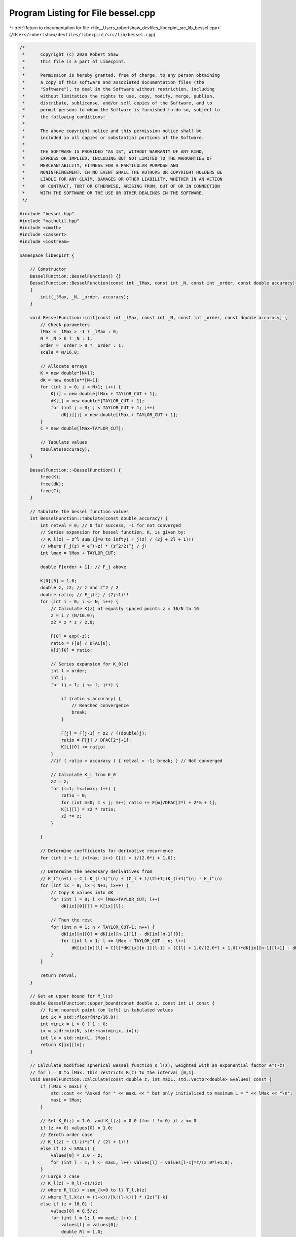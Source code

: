 
.. _program_listing_file__Users_robertshaw_devfiles_libecpint_src_lib_bessel.cpp:

Program Listing for File bessel.cpp
===================================

|exhale_lsh| :ref:`Return to documentation for file <file__Users_robertshaw_devfiles_libecpint_src_lib_bessel.cpp>` (``/Users/robertshaw/devfiles/libecpint/src/lib/bessel.cpp``)

.. |exhale_lsh| unicode:: U+021B0 .. UPWARDS ARROW WITH TIP LEFTWARDS

.. code-block:: cpp

   /* 
    *      Copyright (c) 2020 Robert Shaw
    *      This file is a part of Libecpint.
    *
    *      Permission is hereby granted, free of charge, to any person obtaining
    *      a copy of this software and associated documentation files (the
    *      "Software"), to deal in the Software without restriction, including
    *      without limitation the rights to use, copy, modify, merge, publish,
    *      distribute, sublicense, and/or sell copies of the Software, and to
    *      permit persons to whom the Software is furnished to do so, subject to
    *      the following conditions:
    *
    *      The above copyright notice and this permission notice shall be
    *      included in all copies or substantial portions of the Software.
    *
    *      THE SOFTWARE IS PROVIDED "AS IS", WITHOUT WARRANTY OF ANY KIND,
    *      EXPRESS OR IMPLIED, INCLUDING BUT NOT LIMITED TO THE WARRANTIES OF
    *      MERCHANTABILITY, FITNESS FOR A PARTICULAR PURPOSE AND
    *      NONINFRINGEMENT. IN NO EVENT SHALL THE AUTHORS OR COPYRIGHT HOLDERS BE
    *      LIABLE FOR ANY CLAIM, DAMAGES OR OTHER LIABILITY, WHETHER IN AN ACTION
    *      OF CONTRACT, TORT OR OTHERWISE, ARISING FROM, OUT OF OR IN CONNECTION
    *      WITH THE SOFTWARE OR THE USE OR OTHER DEALINGS IN THE SOFTWARE.
    */
   
   #include "bessel.hpp"
   #include "mathutil.hpp"
   #include <cmath>
   #include <cassert>
   #include <iostream>
   
   namespace libecpint {
   
       // Constructor
       BesselFunction::BesselFunction() {}
       BesselFunction::BesselFunction(const int _lMax, const int _N, const int _order, const double accuracy)
       {
           init(_lMax, _N, _order, accuracy);
       }
   
       void BesselFunction::init(const int _lMax, const int _N, const int _order, const double accuracy) {
           // Check parameters
           lMax = _lMax > -1 ? _lMax : 0;
           N = _N > 0 ? _N : 1;
           order = _order > 0 ? _order : 1;
           scale = N/16.0;
       
           // Allocate arrays
           K = new double*[N+1];
           dK = new double**[N+1];
           for (int i = 0; i < N+1; i++) {
               K[i] = new double[lMax + TAYLOR_CUT + 1];
               dK[i] = new double*[TAYLOR_CUT + 1];
               for (int j = 0; j < TAYLOR_CUT + 1; j++)
                   dK[i][j] = new double[lMax + TAYLOR_CUT + 1];
           }
           C = new double[lMax+TAYLOR_CUT];
       
           // Tabulate values
           tabulate(accuracy);
       }
   
       BesselFunction::~BesselFunction() {
           free(K);
           free(dK);
           free(C);
       }
   
       // Tabulate the bessel function values
       int BesselFunction::tabulate(const double accuracy) {
           int retval = 0; // 0 for success, -1 for not converged
           // Series expansion for bessel function, K, is given by:
           // K_l(z) ~ z^l sum_{j=0 to infty} F_j(z) / (2j + 2l + 1)!! 
           // where F_j(z) = e^(-z) * (z^2/2)^j / j!
           int lmax = lMax + TAYLOR_CUT;
       
           double F[order + 1]; // F_j above
       
           K[0][0] = 1.0;
           double z, z2; // z and z^2 / 2
           double ratio; // F_j(z) / (2j+1)!!
           for (int i = 0; i <= N; i++) {
               // Calculate K(z) at equally spaced points z = 16/N to 16
               z = i / (N/16.0);
               z2 = z * z / 2.0;
           
               F[0] = exp(-z);
               ratio = F[0] / DFAC[0];
               K[i][0] = ratio;
           
               // Series expansion for K_0(z)
               int l = order;
               int j;
               for (j = 1; j <= l; j++) {
               
                   if (ratio < accuracy) {
                       // Reached convergence
                       break;
                   } 
               
                   F[j] = F[j-1] * z2 / ((double)j);
                   ratio = F[j] / DFAC[2*j+1];
                   K[i][0] += ratio;
               }
               //if ( ratio > accuracy ) { retval = -1; break; } // Not converged
   
               // Calculate K_l from K_0
               z2 = z;
               for (l=1; l<=lmax; l++) {
                   ratio = 0;
                   for (int m=0; m < j; m++) ratio += F[m]/DFAC[2*l + 2*m + 1]; 
                   K[i][l] = z2 * ratio;
                   z2 *= z; 
               }
       
           }
       
           // Determine coefficients for derivative recurrence
           for (int i = 1; i<lmax; i++) C[i] = i/(2.0*i + 1.0);
           
           // Determine the necessary derivatives from
           // K_l^(n+1) = C_l K_(l-1)^(n) + (C_l + 1/(2l+1))K_(l+1)^(n) - K_l^(n)
           for (int ix = 0; ix < N+1; ix++) {
               // Copy K values into dK
               for (int l = 0; l <= lMax+TAYLOR_CUT; l++)
                   dK[ix][0][l] = K[ix][l];
               
               // Then the rest
               for (int n = 1; n < TAYLOR_CUT+1; n++) { 
                   dK[ix][n][0] = dK[ix][n-1][1] - dK[ix][n-1][0];
                   for (int l = 1; l <= lMax + TAYLOR_CUT - n; l++) 
                       dK[ix][n][l] = C[l]*dK[ix][n-1][l-1] + (C[l] + 1.0/(2.0*l + 1.0))*dK[ix][n-1][l+1] - dK[ix][n-1][l];
               }
           }
       
           return retval;
       }   
   
       // Get an upper bound for M_l(z)
       double BesselFunction::upper_bound(const double z, const int L) const {
           // find nearest point (on left) in tabulated values
           int ix = std::floor(N*z/16.0);
           int minix = L > 0 ? 1 : 0;
           ix = std::min(N, std::max(minix, ix));
           int lx = std::min(L, lMax);
           return K[ix][lx];
       }
   
       // Calculate modified spherical Bessel function K_l(z), weighted with an exponential factor e^(-z)
       // for l = 0 to lMax. This restricts K(z) to the interval [0,1].
       void BesselFunction::calculate(const double z, int maxL, std::vector<double> &values) const {
           if (lMax < maxL) {
               std::cout << "Asked for " << maxL << " but only initialised to maximum L = " << lMax << "\n";
               maxL = lMax;
           }
       
           // Set K_0(z) = 1.0, and K_l(z) = 0.0 (for l != 0) if z <= 0
           if (z <= 0) values[0] = 1.0;
           // Zeroth order case
           // K_l(z) ~ (1-z)*z^l / (2l + 1)!!
           else if (z < SMALL) { 
               values[0] = 1.0 - z;
               for (int l = 1; l <= maxL; l++) values[l] = values[l-1]*z/(2.0*l+1.0);
           } 
           // Large z case
           // K_l(z) ~ R_l(-z)/(2z)
           // where R_l(z) = sum_{k=0 to l} T_l,k(z)
           // where T_l,k(z) = (l+k)!/[k!(l-k)!] * (2z)^{-k}
           else if (z > 16.0) {
               values[0] = 0.5/z;
               for (int l = 1; l <= maxL; l++) {
                   values[l] = values[0];
                   double Rl = 1.0;
                   double Tlk = 1.0;
                   double cof = 1.0;
                   for (int k = 1; k <= l; k++) {
                       cof = (l-k+1)*(l+k)/((double)k);
                       Tlk *= - cof * values[0];
                       Rl += Tlk;
                   }
                   values[l] *= Rl;
               }
           } 
           // SMALL < z < 16 
           // Use Taylor series around pretabulated values in class
           // 5 terms is usually sufficient for machine accuracy
           else {
               // Index of abscissa z in table
               int ix = std::floor(z * scale + 0.5);
               double dz = z - ix/scale; // z - z0
           
               if (fabs(dz) < 1e-12) { // z is one of the tabulated points
                   for (int l = 0; l <= maxL; l++) values[l] = K[ix][l];
               } else {
           
                   // Calculate (dz)^n/n! terms just once
                   double dzn[TAYLOR_CUT+1];
                   dzn[0] = 1.0;
                   for (int n = 1; n < TAYLOR_CUT + 1; n++)
                       dzn[n] = dzn[n-1] * dz / ((double) n);
           
                   // Now tabulate the values through Taylor seris
                   // K(z) ~ sum_{n=0 to 5} K^(n)(z0)(z-z0)^n / n!
                   for (int l = 0; l <= maxL; l++) {
                       values[l] = 0.0;
                       for (int n = 0; n < TAYLOR_CUT+1; n++)
                           values[l] += dzn[n] * dK[ix][n][l]; 
                   }
               }
           }
       }
       
       // Calculate a modified spherical bessel function value at a point for only a single L
       // method the same as in calculate for multiple L, but with efficiencies
       double BesselFunction::calculate(const double z, const int L) const {
           double value = 0.0;
           
           if (z <= 0) value = 1.0;
           else if (z < SMALL) {
               value = 1.0 - z;
               for (int k = 1; k < L+1; k++)
                   value *= z/(2.0*L+1.0);
           } else if (z > 16.0) {
               double v0 = 0.5/z;
               value = 1.0;
               double Tlk = 1.0;
               for (int k = 1; k < L+1; k++) {
                   Tlk *= -v0 * (L - k +1)*(L+k)/(double(k));
                   value += Tlk;
               }
               value = v0 * value;
           } else {
               int ix = std::floor(z * scale + 0.5);
               double dz = z - ix/scale; // z - z0
               double dzn = 1.0;
               for (int n = 0; n < TAYLOR_CUT+1; n++) {
                   value += dzn * dK[ix][n][L]; 
                   dzn *= dz / (n+1);
               }
           }
           
           return value;
       }
   }
